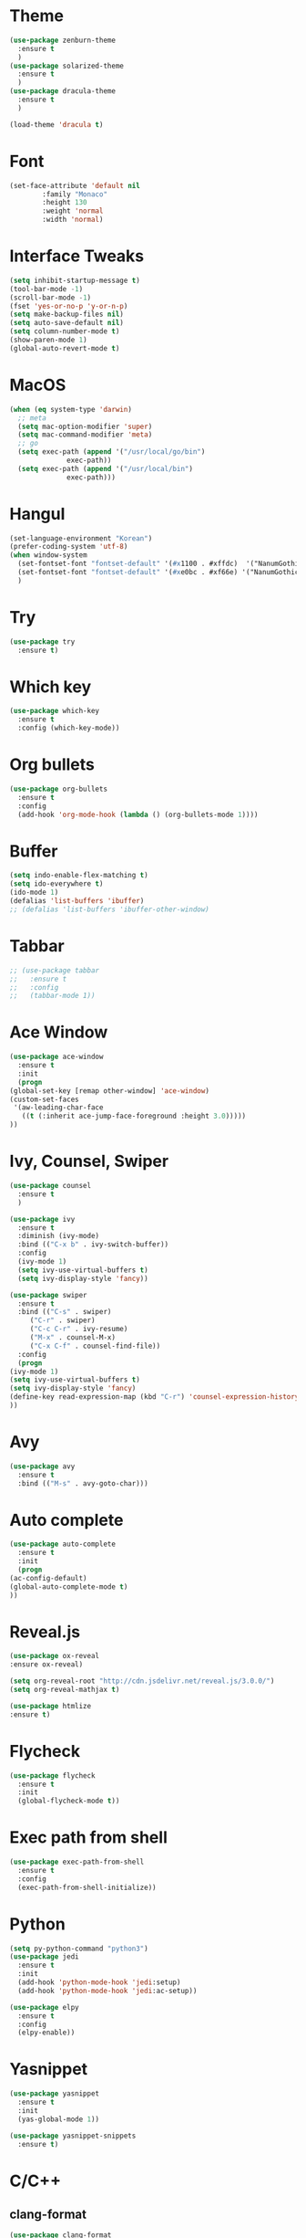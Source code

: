 #+STARTUP: overview

* Theme
  #+BEGIN_SRC emacs-lisp
    (use-package zenburn-theme
      :ensure t
      )
    (use-package solarized-theme
      :ensure t
      )
    (use-package dracula-theme
      :ensure t
      )

    (load-theme 'dracula t)
  #+END_SRC

* Font
  #+BEGIN_SRC emacs-lisp
    (set-face-attribute 'default nil
			:family "Monaco"
			:height 130
			:weight 'normal
			:width 'normal)
  #+END_SRC
* Interface Tweaks
  #+BEGIN_SRC emacs-lisp
    (setq inhibit-startup-message t)
    (tool-bar-mode -1)
    (scroll-bar-mode -1)
    (fset 'yes-or-no-p 'y-or-n-p)
    (setq make-backup-files nil)
    (setq auto-save-default nil)
    (setq column-number-mode t)
    (show-paren-mode 1)
    (global-auto-revert-mode t)
  #+END_SRC

* MacOS
  #+BEGIN_SRC emacs-lisp
    (when (eq system-type 'darwin)
      ;; meta
      (setq mac-option-modifier 'super)
      (setq mac-command-modifier 'meta)
      ;; go
      (setq exec-path (append '("/usr/local/go/bin")
			      exec-path))
      (setq exec-path (append '("/usr/local/bin")
			      exec-path)))

  #+END_SRC

* Hangul
  #+BEGIN_SRC emacs-lisp
    (set-language-environment "Korean")
    (prefer-coding-system 'utf-8)
    (when window-system
      (set-fontset-font "fontset-default" '(#x1100 . #xffdc)  '("NanumGothicCoding" . "unicode-bmp"))
      (set-fontset-font "fontset-default" '(#xe0bc . #xf66e) '("NanumGothicCoding" . "unicode-bmp"))
      )

  #+END_SRC
* Try
  #+BEGIN_SRC emacs-lisp
    (use-package try
      :ensure t)
  #+END_SRC

* Which key
  #+BEGIN_SRC emacs-lisp 
    (use-package which-key
      :ensure t
      :config (which-key-mode))
  #+END_SRC

* Org bullets
  #+BEGIN_SRC emacs-lisp 
    (use-package org-bullets
      :ensure t
      :config
      (add-hook 'org-mode-hook (lambda () (org-bullets-mode 1))))
  #+END_SRC

* Buffer
  #+BEGIN_SRC emacs-lisp 
    (setq indo-enable-flex-matching t)
    (setq ido-everywhere t)
    (ido-mode 1)
    (defalias 'list-buffers 'ibuffer)
    ;; (defalias 'list-buffers 'ibuffer-other-window)
  #+END_SRC

* Tabbar
  #+BEGIN_SRC emacs-lisp 
    ;; (use-package tabbar
    ;;   :ensure t
    ;;   :config
    ;;   (tabbar-mode 1))
  #+END_SRC

* Ace Window
  #+BEGIN_SRC emacs-lisp 
    (use-package ace-window 
      :ensure t
      :init
      (progn
	(global-set-key [remap other-window] 'ace-window)
	(custom-set-faces
	 '(aw-leading-char-face
	   ((t (:inherit ace-jump-face-foreground :height 3.0)))))
	))
  #+END_SRC

* Ivy, Counsel, Swiper
  #+BEGIN_SRC emacs-lisp 
    (use-package counsel
      :ensure t
      )

    (use-package ivy
      :ensure t
      :diminish (ivy-mode)
      :bind (("C-x b" . ivy-switch-buffer))
      :config
      (ivy-mode 1)
      (setq ivy-use-virtual-buffers t)
      (setq ivy-display-style 'fancy))

    (use-package swiper
      :ensure t
      :bind (("C-s" . swiper)
	     ("C-r" . swiper)
	     ("C-c C-r" . ivy-resume)
	     ("M-x" . counsel-M-x)
	     ("C-x C-f" . counsel-find-file))
      :config
      (progn
	(ivy-mode 1)
	(setq ivy-use-virtual-buffers t)
	(setq ivy-display-style 'fancy)
	(define-key read-expression-map (kbd "C-r") 'counsel-expression-history)
	))
  #+END_SRC

* Avy
  #+BEGIN_SRC emacs-lisp 
    (use-package avy
      :ensure t
      :bind (("M-s" . avy-goto-char)))
  #+END_SRC

* Auto complete
  #+BEGIN_SRC emacs-lisp 
    (use-package auto-complete
      :ensure t
      :init
      (progn
	(ac-config-default)
	(global-auto-complete-mode t)
	))
  #+END_SRC
* Reveal.js
  #+BEGIN_SRC emacs-lisp
    (use-package ox-reveal
    :ensure ox-reveal)

    (setq org-reveal-root "http://cdn.jsdelivr.net/reveal.js/3.0.0/")
    (setq org-reveal-mathjax t)

    (use-package htmlize
    :ensure t)
  #+END_SRC
* Flycheck
  #+BEGIN_SRC emacs-lisp
    (use-package flycheck
      :ensure t
      :init
      (global-flycheck-mode t))

  #+END_SRC
* Exec path from shell
  #+BEGIN_SRC emacs-lisp
    (use-package exec-path-from-shell
      :ensure t
      :config
      (exec-path-from-shell-initialize))

  #+END_SRC
* Python
  #+BEGIN_SRC emacs-lisp
    (setq py-python-command "python3")
    (use-package jedi
      :ensure t
      :init
      (add-hook 'python-mode-hook 'jedi:setup)
      (add-hook 'python-mode-hook 'jedi:ac-setup))

    (use-package elpy
      :ensure t
      :config
      (elpy-enable))

  #+END_SRC
* Yasnippet
  #+BEGIN_SRC emacs-lisp
    (use-package yasnippet
      :ensure t
      :init
      (yas-global-mode 1))

    (use-package yasnippet-snippets
      :ensure t)
  #+END_SRC
* C/C++
** clang-format
   #+BEGIN_SRC emacs-lisp
     (use-package clang-format
       :ensure t
       :bind (("C-c f r" . clang-format-region)
	      ("C-c f b" . clang-format-buffer))
       :config
       (defun my-clang-format-before-save ()
	 "Usage: (add-hook 'before-save-hook 'my-clang-format-before-save)."
	 (when (or (eq major-mode 'c-mode) (eq major-mode 'c++-mode))
	   (clang-format-buffer)))
       (add-hook 'before-save-hook 'my-clang-format-before-save)
       )
   #+END_SRC
** ggtags
   #+BEGIN_SRC emacs-lisp
     (use-package ggtags
       :ensure t
       :config 
       (add-hook 'c-mode-common-hook
		 (lambda ()
		   (when (derived-mode-p 'c-mode 'c++-mode 'java-mode)
		     (ggtags-mode 1))))
     )

   #+END_SRC
** style
   #+BEGIN_SRC emacs-lisp
     (defun my-prog-mode-hook ()
       (c-set-style "bsd")
       (setq-default tab-width 4)
       (setq c-basic-offset 4)
       (setq indent-tabs-mode nil)
       )

     (add-hook 'c-mode-hook 'my-prog-mode-hook)
     (add-hook 'c++-mode-hook 'my-prog-mode-hook)

   #+END_SRC

* Projectile
  #+BEGIN_SRC emacs-lisp
	(use-package projectile
	  :ensure t
	  ;; :bind ("C-c p" . projectile-command-map)
	  :config
	  (projectile-global-mode)
	  (define-key projectile-mode-map (kbd "C-c p") 'projectile-command-map)
	  (setq projectile-completion-system 'ivy)
	  (setq projectile-indexing-method 'hybrid)
	  )
  #+END_SRC
* Git
  #+BEGIN_SRC emacs-lisp
    (use-package magit
      :ensure t
      :config
      (setq magit-completing-read-function 'ivy-completing-read)
    )

  #+END_SRC
* CMake
  #+BEGIN_SRC emacs-lisp
    (use-package cmake-ide
      :ensure t
      :bind (("C-c c c" . cmake-ide-compile)
	     ("C-c c r" . cmake-ide-run-cmake))
      :config
      (setq
       cmake-ide-build-dir "build"
       cmake-ide-cmake-args '("-DCMAKE_BUILD_TYPE=Debug")
       ))

  #+END_SRC

* Ag
  #+BEGIN_SRC emacs-lisp
	(use-package ag
	  :ensure t)

  #+END_SRC
* Popwin
  #+BEGIN_SRC emacs-lisp
	(use-package popwin
	  :ensure t
	  :config
	  (progn
		(setq popwin:special-display-config nil)
		(push '("*Backtrace*"
				:dedicated t :position bottom :stick t :noselect nil :height 0.33)
			  popwin:special-display-config)
		(push '("*compilation*"
				:dedicated t :position bottom :stick t :noselect t   :height 0.2)
			  popwin:special-display-config)
		(push '("*Compile-Log*"
				:dedicated t :position bottom :stick t :noselect t   :height 0.33)
			  popwin:special-display-config)
		(push '("*Help*"
				:dedicated t :position bottom :stick t :noselect nil :height 0.33)
			  popwin:special-display-config)
		(push '("*Shell Command Output*"
				:dedicated t :position bottom :stick t :noselect nil :height 0.33)
			  popwin:special-display-config)
		(push '(" *undo-tree*"
				:dedicated t :position bottom :stick t :noselect nil :height 0.33)
			  popwin:special-display-config)
		(push '("*Warnings*"
				:dedicated t :position bottom :stick t :noselect nil :height 0.33)
			  popwin:special-display-config)
		(push '("^\\*Man .*\\*$"
				:regexp t    :position bottom :stick t :noselect nil :height 0.33)
				popwin:special-display-config)
		(push '("*ggtags-global*"
				:dedicated t :position bottom :stick t :noselect nil :height 0.33)
			  popwin:special-display-config)
		(popwin-mode 1)))

  #+END_SRC
